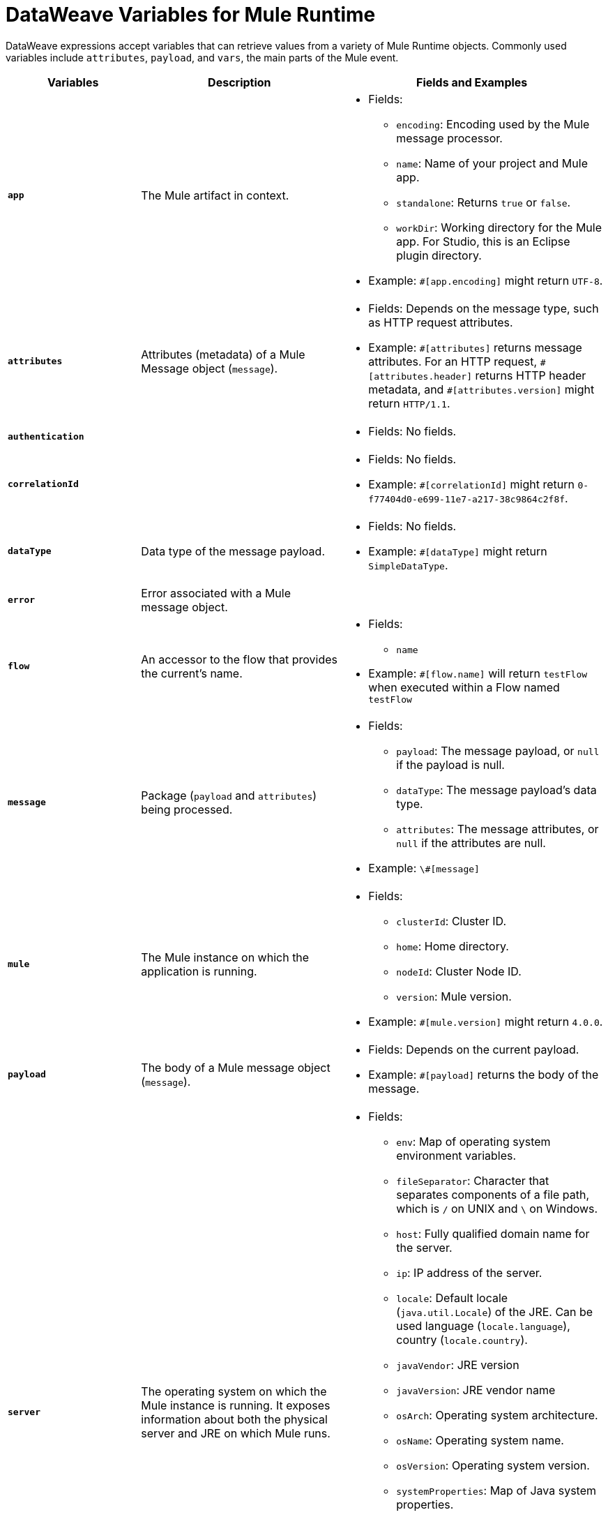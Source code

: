 = DataWeave Variables for Mule Runtime

DataWeave expressions accept variables that can retrieve values from a variety of Mule Runtime objects. Commonly used variables include `attributes`, `payload`, and `vars`, the main parts of the Mule event.

[%header,cols="2s,3,4a"]
|===
|Variables |Description |Fields and Examples

|`app`
|The Mule artifact in context.
|
[%hardbreaks]
* Fields:
** `encoding`: Encoding used by the Mule message processor.
** `name`: Name of your project and Mule app.
//Yes, it is supported. It should give you access to the application components/beans
//`registry`: IS THIS STILL SUPPORTED? I GOT AN ERROR WITH app.registry.
//I don't think this makes sense for users
//** TODO `standalone`: _TODO_: Returns `true` or `false`. FINISH BELOW
** `standalone`: Returns `true` or `false`.
** `workDir`: Working directory for the Mule app. For Studio, this is an Eclipse plugin directory.
* Example: `#[app.encoding]` might return `UTF-8`.

|`attributes`
|Attributes (metadata) of a Mule Message object (`message`).
|
[%hardbreaks]
* Fields: Depends on the message type, such as HTTP request attributes.
* Example: `\#[attributes]` returns message attributes. For an HTTP request, `#[attributes.header]` returns HTTP header metadata, and `#[attributes.version]` might return `HTTP/1.1`.

|`authentication`
//Provides access to the authentication information. See https://github.com/mulesoft/mule-api/blob/master/src/main/java/org/mule/runtime/api/security/Authentication.java but ask Gateway team whether this should be documented
//| TODO: FIX DESCRIPTION. Either authentication _TODO_ or `null`.
|
|
[%hardbreaks]
* Fields: No fields.
//* Example: `_TODO_`

|`correlationId`
// Ask Dan Feist to provide description
//|_TODO_
|
|
[%hardbreaks]
* Fields: No fields.
* Example: `#[correlationId]` might return `0-f77404d0-e699-11e7-a217-38c9864c2f8f`.

|`dataType`
|Data type of the message payload.
|
[%hardbreaks]
// It does have fields. See https://github.com/mulesoft/mule-api/blob/master/src/main/java/org/mule/runtime/api/metadata/DataType.java
* Fields: No fields.
* Example: `#[dataType]` might return `SimpleDataType`.

|`error`
|Error associated with a Mule message object.
|
[%hardbreaks]
// See https://github.com/mulesoft/mule-api/blob/master/src/main/java/org/mule/runtime/api/message/Error.java
//* Fields: _TODO_
//* Example: `_TODO_`

|`flow`
|An accessor to the flow that provides the current's name.
|
[%hardbreaks]
* Fields:
** `name`
* Example: `#[flow.name]` will return `testFlow` when executed within a Flow named `testFlow`

|`message`
|Package (`payload` and `attributes`) being processed.
|
[%hardbreaks]
* Fields:
** `payload`: The message payload, or `null` if the payload is null.
** `dataType`: The message payload's data type.
** `attributes`: The message attributes, or `null` if the attributes are null.

* Example: `\#[message]`

|`mule`
|The Mule instance on which the application is running.
|
[%hardbreaks]
* Fields:
// This refers to the ID of the cluster when executing in High Availability (cluster) mode.
// TODO: _TODO: what is the cluster ID?_
** `clusterId`: Cluster ID.
** `home`: Home directory.
** `nodeId`: Cluster Node ID.
** `version`: Mule version.
* Example: `#[mule.version]` might return `4.0.0`.

|`payload`
|The body of a Mule message object (`message`).
|
[%hardbreaks]
* Fields: Depends on the current payload.
* Example: `#[payload]` returns the body of the message.

|`server`
|The operating system on which the Mule instance is running. It exposes information about both the physical server and JRE on which Mule runs.
|
[%hardbreaks]
* Fields:
** `env`: Map of operating system environment variables.
** `fileSeparator`: Character that separates components of a file path, which is `/` on UNIX and `\` on Windows.
** `host`: Fully qualified domain name for the server.
** `ip`: IP address of the server.
** `locale`: Default locale (`java.util.Locale`) of the JRE. Can be used language (`locale.language`), country (`locale.country`).
** `javaVendor`: JRE version
** `javaVersion`: JRE vendor name
// `nanoSeconds`  removed from Mule 4? Yes, because DW provides this already
** `osArch`: Operating system architecture.
** `osName`: Operating system name.
** `osVersion`: Operating system version.
** `systemProperties`: Map of Java system properties.
** `timeZone`: Default time zone (`java.util.TimeZone`) of the JRE.
** `tmpDir`: Temporary directory for use by the JRE.
** `userDir`: User directory.
** `userHome`: User home directory.
** `userName`: User name.
* Example: `#[server.osName]` might return `Mac OS X`.

|`vars`
|A variable set on the Mule event.
|
[%hardbreaks]
* Fields: No fields.
* Example: `#[vars.myVar]` returns the value of `myVar`.
|===

////
_TODO_: For MIGRATION guide?
* message.`flowVars` and message.`sessionVars` not in Mule4 -> Yes, best not mention them
* apps.registry supported anymore? -> Yes. It's `app.registry`
* these message fields: -> I would not document them other than explaining they are only for compatibility
`id`
`rootId`
`inboundProperties`
`inboundAttachments`
`outboundProperties`
`outboundAttachments`
* server: `server.dateTime` removed from Mule 4? -> Yes, DW provides date methods already
////
